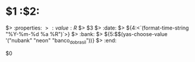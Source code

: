 # -*- mode: snippet -*-
# name: Ledger Entry
# key: <lentry
# --
* $1 :$2:
$> :properties:
$> :value: R$ $> $3
$> :date: $> ${4:<`(format-time-string "%Y-%m-%d %a %R")`>}
$> :bank: $> ${5:$$(yas-choose-value '("nubank" "neon" "banco_do_brasil"))}
$> :end:

$0